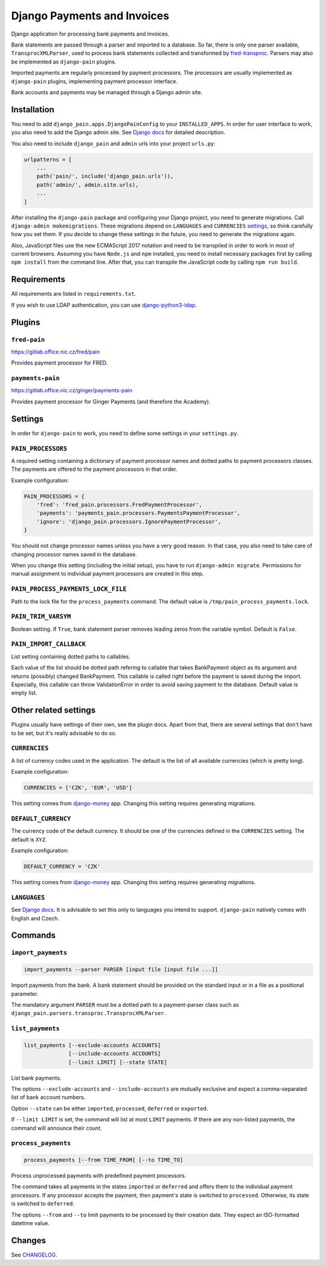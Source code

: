 ==============================
 Django Payments and Invoices
==============================

Django application for processing bank payments and invoices.

Bank statements are passed through a parser and imported to a database.
So far, there is only one parser available, ``TransprocXMLParser``,
used to process bank statements collected and transformed by `fred-transproc`_.
Parsers may also be implemented as ``django-pain`` plugins.

Imported payments are regularly processed by payment processors.
The processors are usually implemented as ``django-pain`` plugins, implementing
payment processor interface.

Bank accounts and payments may be managed through a Django admin site.

.. _fred-transproc: https://github.com/CZ-NIC/fred-transproc


------------
Installation
------------

You need to add ``django_pain.apps.DjangoPainConfig`` to your ``INSTALLED_APPS``.
In order for user interface to work, you also need to add the Django admin site.
See `Django docs`__ for detailed description.

__ https://docs.djangoproject.com/en/dev/ref/contrib/admin/

You also need to include ``django_pain`` and ``admin`` urls into your project ``urls.py``:

.. code-block:: python

    urlpatterns = [
        ...
        path('pain/', include('django_pain.urls')),
        path('admin/', admin.site.urls),
        ...
    ]

After installing the ``django-pain`` package and configuring your Django project, you need to generate migrations.
Call ``django-admin makemigrations``.
These migrations depend on ``LANGUAGES`` and ``CURRENCIES`` settings_, so think carefully how you set them.
If you decide to change these settings in the future, you need to generate the migrations again.

Also, JavaScript files use the new ECMAScript 2017 notation and need to be transpiled
in order to work in most of current browsers.
Assuming you have ``Node.js`` and ``npm`` installed,
you need to install necessary packages first by calling ``npm install`` from the command line.
After that, you can transpile the JavaScript code by calling ``npm run build``.

.. _settings: `Other related settings`_

------------
Requirements
------------

All requirements are listed in ``requirements.txt``.

If you wish to use LDAP authentication, you can use django-python3-ldap__.

__ https://github.com/etianen/django-python3-ldap


-------
Plugins
-------

``fred-pain``
=============

https://gitlab.office.nic.cz/fred/pain

Provides payment processor for FRED.

``payments-pain``
=================

https://gitlab.office.nic.cz/ginger/payments-pain

Provides payment processor for Ginger Payments (and therefore the Academy).


--------
Settings
--------

In order for ``django-pain`` to work, you need to define some settings in your ``settings.py``.

``PAIN_PROCESSORS``
===================

A required setting containing a dictionary of payment processor names and dotted paths to payment processors classes.
The payments are offered to the payment processors in that order.

Example configuration:

.. code-block:: python

    PAIN_PROCESSORS = {
        'fred': 'fred_pain.processors.FredPaymentProcessor',
        'payments': 'payments_pain.processors.PaymentsPaymentProcessor',
        'ignore': 'django_pain.processors.IgnorePaymentProcessor',
    }

You should not change processor names unless you have a very good reason.
In that case, you also need to take care of changing processor names saved in the database.

When you change this setting (including the initial setup), you have to run ``django-admin migrate``.
Permissions for manual assignment to individual payment processors are created in this step.

``PAIN_PROCESS_PAYMENTS_LOCK_FILE``
===================================

Path to the lock file for the ``process_payments`` command.
The default value is ``/tmp/pain_process_payments.lock``.

``PAIN_TRIM_VARSYM``
====================

Boolean setting.
If ``True``, bank statement parser removes leading zeros from the variable symbol.
Default is ``False``.

``PAIN_IMPORT_CALLBACK``
========================

List setting containing dotted paths to callables.

Each value of the list should be dotted path refering to callable that takes BankPayment object as its argument and returns (possibly) changed BankPayment.
This callable is called right before the payment is saved during the import.
Especially, this callable can throw ValidationError in order to avoid saving payment to the database.
Default value is empty list.

----------------------
Other related settings
----------------------

Plugins usually have settings of their own, see the plugin docs.
Apart from that, there are several settings that don't have to be set, but it's really advisable to do so.

``CURRENCIES``
==============

A list of currency codes used in the application.
The default is the list of all available currencies (which is pretty long).

Example configuration:

.. code-block:: python

    CURRENCIES = ['CZK', 'EUR', 'USD']

This setting comes from django-money_ app. Changing this setting requires generating migrations.

.. _django-money: https://github.com/django-money/django-money

``DEFAULT_CURRENCY``
====================

The currency code of the default currency.
It should be one of the currencies defined in the ``CURRENCIES`` setting.
The default is ``XYZ``.

Example configuration:

.. code-block:: python

    DEFAULT_CURRENCY = 'CZK'

This setting comes from django-money_ app. Changing this setting requires generating migrations.

``LANGUAGES``
=============

See `Django docs`__.
It is advisable to set this only to languages you intend to support.
``django-pain`` natively comes with English and Czech.

__ https://docs.djangoproject.com/en/dev/ref/settings/#languages


--------
Commands
--------

``import_payments``
===================

.. code-block::

    import_payments --parser PARSER [input file [input file ...]]

Import payments from the bank.
A bank statement should be provided on the standard input or in a file as a positional parameter.

The mandatory argument ``PARSER`` must be a dotted path to a payment-parser class such as
``django_pain.parsers.transproc.TransprocXMLParser``.

``list_payments``
=================

.. code-block::

    list_payments [--exclude-accounts ACCOUNTS]
                  [--include-accounts ACCOUNTS]
                  [--limit LIMIT] [--state STATE]

List bank payments.

The options ``--exclude-accounts`` and ``--include-accounts`` are mutually exclusive
and expect a comma-separated list of bank account numbers.

Option ``--state`` can be either ``imported``, ``processed``, ``deferred`` or ``exported``.

If ``--limit LIMIT`` is set, the command will list at most ``LIMIT`` payments.
If there are any non-listed payments, the command will announce their count.

``process_payments``
====================

.. code-block::

    process_payments [--from TIME_FROM] [--to TIME_TO]

Process unprocessed payments with predefined payment processors.

The command takes all payments in the states ``imported`` or ``deferred``
and offers them to the individual payment processors.
If any processor accepts the payment, then payment's state is switched to ``processed``.
Otherwise, its state is switched to ``deferred``.

The options ``--from`` and ``--to`` limit payments to be processed by their creation date.
They expect an ISO-formatted datetime value.


---------
 Changes
---------

See CHANGELOG_.

.. _CHANGELOG: CHANGELOG.rst
